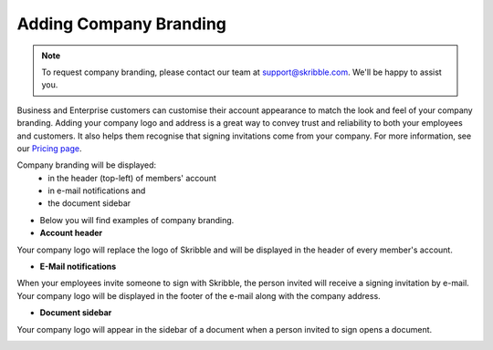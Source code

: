 .. _account-branding:

=======================
Adding Company Branding
=======================

.. NOTE::
  To request company branding, please contact our team at support@skribble.com. We'll be happy to assist you.

Business and Enterprise customers can customise their account appearance to match the look and feel of your company branding. Adding your company logo and address is a great way to convey trust and reliability to both your employees and customers. It also helps them recognise that signing invitations come from your company. For more information, see our `Pricing page`_.

.. _Pricing page: https://www.skribble.com/en/pricing/

Company branding will be displayed:
  - in the header (top-left) of members' account
  - in e-mail notifications and
  - the document sidebar

- Below you will find examples of company branding.

- **Account header**

Your company logo will replace the logo of Skribble and will be displayed in the header of every member's account.

.. image:: brand_account_preview.png
    :class: with-shadow
    
    
- **E-Mail notifications**

When your employees invite someone to sign with Skribble, the person invited will receive a signing invitation by e-mail. Your company logo will be displayed in the footer of the e-mail along with the company address.


.. image:: brand_mail_preview.png
    :class: with-shadow
    

- **Document sidebar**

Your company logo will appear in the sidebar of a document when a person invited to sign opens a document.


.. image:: brand_doc_preview.png
    :class: with-shadow
    
